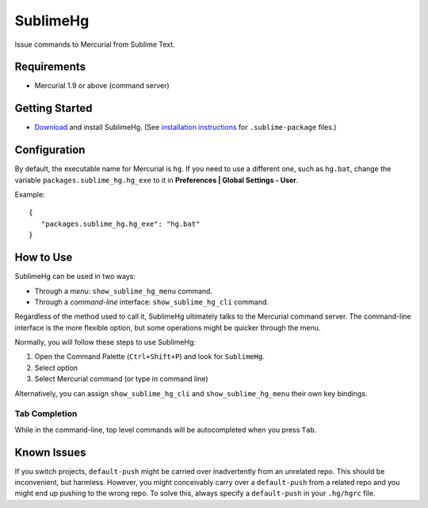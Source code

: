 =========
SublimeHg
=========

Issue commands to Mercurial from Sublime Text.


Requirements
============

* Mercurial 1.9 or above (command server)


Getting Started
===============

- `Download`_ and install SublimeHg. (See `installation instructions`_ for ``.sublime-package`` files.)

.. _Download: https://bitbucket.org/guillermooo/sublimehg/downloads/SublimeHg.sublime-package
.. _installation instructions: http://sublimetext.info/docs/en/extensibility/packages.html#installation-of-packages


Configuration
=============

By default, the executable name for Mercurial is ``hg``. If you need to use a
different one, such as ``hg.bat``, change the variable ``packages.sublime_hg.hg_exe``
to it in **Preferences | Global Settings - User**.

Example::

   {
      "packages.sublime_hg.hg_exe": "hg.bat"
   }


How to Use
==========

SublimeHg can be used in two ways:

- Through a *menu*: ``show_sublime_hg_menu`` command.
- Through a *command-line* interface: ``show_sublime_hg_cli`` command.

Regardless of the method used to call it, SublimeHg ultimately talks to the
Mercurial command server. The command-line interface is the more flexible
option, but some operations might be quicker through the menu.

Normally, you will follow these steps to use SublimeHg:

#. Open the Command Palette (``Ctrl+Shift+P``) and look for ``SublimeHg``.
#. Select option
#. Select Mercurial command (or type in command line)

Alternatively, you can assign ``show_sublime_hg_cli`` and ``show_sublime_hg_menu``
their own key bindings.

.. # History
.. -------

.. Open the SublimeHg command line and type:

.. ``!h``
..    Displays history.

.. ``!mkh``
..    Persists current history between sessions.

Tab Completion
--------------

While in the command-line, top level commands will be autocompleted when you
press ``Tab``.


Known Issues
============

If you switch projects, ``default-push`` might be carried over inadvertently
from an unrelated repo. This should be inconvenient, but harmless. However,
you might conceivably carry over a ``default-push`` from a related repo and you
might end up pushing to the wrong repo. To solve this, always specify a
``default-push`` in your ``.hg/hgrc`` file.
